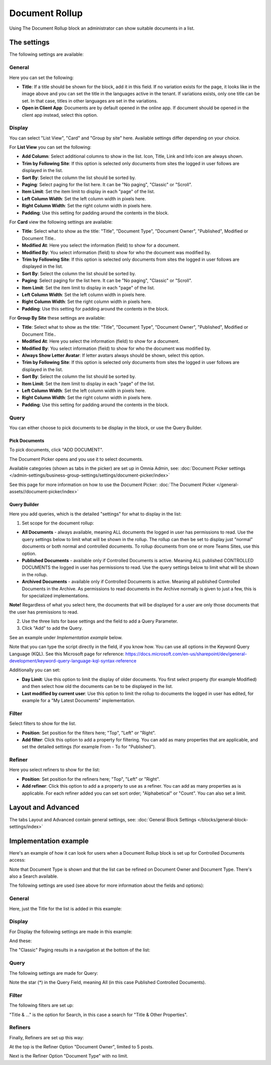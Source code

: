 Document Rollup
===========================================

Using The Document Rollup block an administrator can show suitable documents in a list.

The settings
*************************
The following settings are available:

.. image:: document-rollup-settings-all.png

General
-----------------
Here you can set the following:

.. image:: document-rollup-settings-general-new3.png

+ **Title**: If a title should be shown for the block, add it in this field. If no variation exists for the page, it looks like in the image above and you can set the title in the languages active in the tenant. If variations exists, only one title can be set. In that case, titles in other languages are set in the variations.
+ **Open in Client App**: Documents are by default opened in the online app. If document should be opened in the client app instead, select this option.

Display
---------------
You can select "List View", "Card" and "Group by site" here. Available settings differ depending on your choice.

For **List View** you can set the following:

.. image:: document-rollup-settings-display-new.png

+ **Add Column**: Select additional columns to show in the list. Icon, Title, Link and Info icon are always shown.
+ **Trim by Following Site**: If this option is selected only documents from sites the logged in user follows are displayed in the list.
+ **Sort By**: Select the column the list should be sorted by.
+ **Paging**: Select paging for the list here. It can be "No paging", "Classic" or "Scroll".
+ **Item Limit**: Set the item limit to display in each "page" of the list.
+ **Left Column Width**: Set the left column width in pixels here.
+ **Right Column Width**: Set the right column width in pixels here.
+ **Padding**: Use this setting for padding around the contents in the block.

For **Card** view the following settings are available:

.. image:: document-rollup-settings-display-card-new.png

+ **Title**: Select what to show as the title: "Title", "Document Type", "Document Owner", "Published", Modified or Document Title..
+ **Modified At**: Here you select the information (field) to show for a document.
+ **Modified By**: You select information (field) to show for who the document was modified by.
+ **Trim by Following Site**: If this option is selected only documents from sites the logged in user follows are displayed in the list.
+ **Sort By**: Select the column the list should be sorted by.
+ **Paging**: Select paging for the list here. It can be "No paging", "Classic" or "Scroll".
+ **Item Limit**: Set the item limit to display in each "page" of the list.
+ **Left Column Width**: Set the left column width in pixels here.
+ **Right Column Width**: Set the right column width in pixels here.
+ **Padding**: Use this setting for padding around the contents in the block.

For **Group By Site** these settings are available:

.. image:: document-rollup-settings-display-group-new.png

+ **Title**: Select what to show as the title: "Title", "Document Type", "Document Owner", "Published", Modified or Document Title..
+ **Modified At**: Here you select the information (field) to show for a document.
+ **Modified By**: You select information (field) to show for who the document was modified by.
+ **Always Show Letter Avatar**: If letter avatars always should be shown, select this option.
+ **Trim by Following Site**: If this option is selected only documents from sites the logged in user follows are displayed in the list.
+ **Sort By**: Select the column the list should be sorted by.
+ **Item Limit**: Set the item limit to display in each "page" of the list.
+ **Left Column Width**: Set the left column width in pixels here.
+ **Right Column Width**: Set the right column width in pixels here.
+ **Padding**: Use this setting for padding around the contents in the block.

Query
---------
You can either choose to pick documents to be display in the block, or use the Query Builder.

.. image:: document-rollup-query.png

Pick Documents
^^^^^^^^^^^^^^^^^
To pick documents, click "ADD DOCUMENT".

.. image:: document-rollup-pick.png

The Document Picker opens and you use it to select documents.

.. image:: document-rollup-document-picker.png

Available categories (shown as tabs in the picker) are set up in Omnia Admin, see: :doc:`Document Picker settings </admin-settings/business-group-settings/settings/document-picker/index>`

See this page for more information on how to use the Document Picker: :doc:`The Document Picker </general-assets//document-picker/index>`

Query Builder
^^^^^^^^^^^^^^
Here you add queries, which is the detailed "settings" for what to display in the list:

.. image:: document-rollup-settings-query-new2.png

1. Set scope for the document rollup: 

.. image:: document-rollup-settings-query-scope.png

+ **All Documents** - always available, meaning ALL documents the logged in user has permissions to read. Use the query settings below to limit what will be shown in the rollup. The rollup can then be set to display just "normal" documents or both normal and controlled documents. To rollup documents from one or more Teams Sites, use this option.
+ **Published Documents**  - available only if Controlled Documents is active. Meaning ALL published CONTROLLED DOCUMENTS the logged in user has permissions to read. Use the query settings below to limit what will be shown in the rollup.
+ **Archived Documents** - available only if Controlled Documents is active. Meaning all published Controlled Documents in the Archive. As permissions to read documents in the Archive normally is given to just a few, this is for specialized implementations.

**Note!** Regardless of what you select here, the documents that will be displayed for a user are only those documents that the user has premissions to read.

2. Use the three lists for base settings and the field to add a Query Parameter. 
3. Click "Add" to add the Query. 

See an example under *Implementation example* below.

Note that you can type the script directly in the field, if you know how. You can use all options in the Keyword Query Language (KQL). See this Microsoft page for reference: https://docs.microsoft.com/en-us/sharepoint/dev/general-development/keyword-query-language-kql-syntax-reference

Additionally you can set:

+ **Day Limit**: Use this option to limit the display of older documents. You first select property (for example Modified) and then select how old the documents can be to be displayed in the list.
+ **Last modified by current user**: Use this option to limit the rollup to documents the logged in user has edited, for example for a "My Latest Documents" implementation.

Filter
--------
Select filters to show for the list.

.. image:: document-rollup-settings-filter.png

+ **Position**: Set position for the filters here; "Top", "Left" or "Right".
+ **Add filter**: Click this option to add a property for filtering. You can add as many properties that are applicable, and set the detailed settings (for example From - To for "Published").

Refiner
-----------------
Here you select refiners to show for the list:

.. image:: document-rollup-settings-refiners.png

+ **Position**: Set position for the refiners here; "Top", "Left" or "Right".
+ **Add refiner**: Click this option to add a a property to use as a refiner. You can add as many properties as is applicable. For each refiner added you can set sort order; "Alphabetical" or "Count". You can also set a limit.

Layout and Advanced
**********************
The tabs Layout and Advanced contain general settings, see: :doc:`General Block Settings </blocks/general-block-settings/index>`

Implementation example
***********************
Here's an example of how it can look for users when a Document Rollup block is set up for Controlled Documents access:

.. image:: document-rollup-controlled-1.png

Note that Document Type is shown and that the list can be refined on Document Owner and Document Type. There's also a Search available.

The following settings are used (see above for more information about the fields and options):

General
--------
Here, just the Title for the list is added in this example:

.. image:: document-rollup-controlled-2.png

Display
--------
For Display the following settings are made in this example:

.. image:: document-rollup-controlled-3.png

And these:

.. image:: document-rollup-controlled-4.png

The "Classic" Paging results in a navigation at the bottom of the list:

.. image:: document-rollup-controlled-5.png

Query
------
The following settings are made for Query:

.. image:: document-rollup-controlled-6new.png

Note the star (*) in the Query Field, meaning All (in this case Published Controlled Documents).

Filter
--------
The following filters are set up:

.. image:: document-rollup-controlled-7.png

"Title & ..." is the option for Search, in this case a search for "Title & Other Properties".

Refiners
-----------
Finally, Refiners are set up this way:

.. image:: document-rollup-controlled-8.png

At the top is the Refiner Option "Document Owner", limited to 5 posts.

Next is the Refiner Option "Document Type" with no limit.








